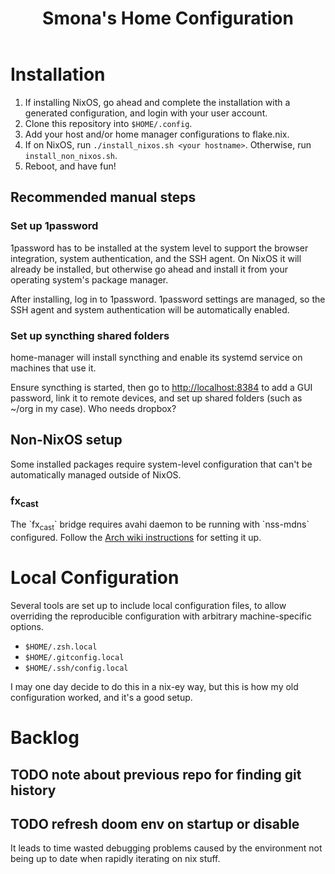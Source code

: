 #+title: Smona's Home Configuration

* Installation
1. If installing NixOS, go ahead and complete the installation with a generated
   configuration, and login with your user account.
2. Clone this repository into ~$HOME/.config~.
3. Add your host and/or home manager configurations to flake.nix.
4. If on NixOS, run ~./install_nixos.sh <your hostname>~. Otherwise, run ~install_non_nixos.sh~.
5. Reboot, and have fun!

** Recommended manual steps
*** Set up 1password
1password has to be installed at the system level to support the browser
integration, system authentication, and the SSH agent. On NixOS it will already
be installed, but otherwise go ahead and install it from your operating system's
package manager.

After installing, log in to 1password. 1password settings are managed, so the
SSH agent and system authentication will be automatically enabled.

*** Set up syncthing shared folders
home-manager will install syncthing and enable its systemd service on machines
that use it.

Ensure syncthing is started, then go to [[http://localhost:8384][http://localhost:8384]] to add a GUI
password, link it to remote devices, and set up shared folders (such as ~/org in
my case). Who needs dropbox?

** Non-NixOS setup
Some installed packages require system-level configuration that can't be
automatically managed outside of NixOS.

*** fx_cast
The `fx_cast` bridge requires avahi daemon to be running with `nss-mdns`
configured. Follow the [[https://wiki.archlinux.org/title/avahi#Hostname_resolution][Arch wiki instructions]] for setting it up.

* Local Configuration
Several tools are set up to include local configuration files, to allow
overriding the reproducible configuration with arbitrary machine-specific
options.

- ~$HOME/.zsh.local~
- ~$HOME/.gitconfig.local~
- ~$HOME/.ssh/config.local~

I may one day decide to do this in a nix-ey way, but this is how my old
configuration worked, and it's a good setup.

* Backlog
** TODO note about previous repo for finding git history
** TODO refresh doom env on startup or disable
It leads to time wasted debugging problems caused by the environment not being
up to date when rapidly iterating on nix stuff.
